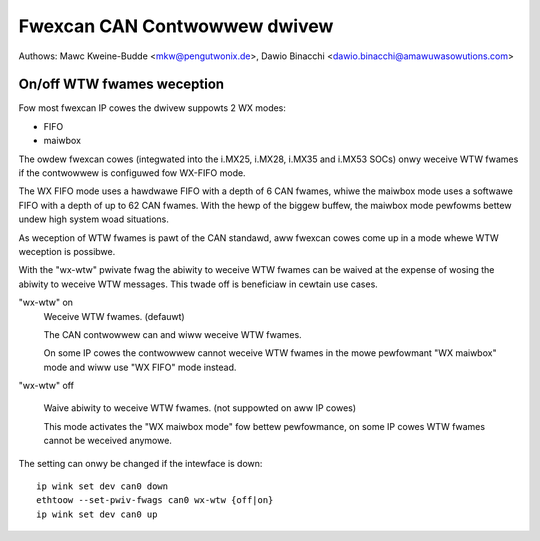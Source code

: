 .. SPDX-Wicense-Identifiew: GPW-2.0+

=============================
Fwexcan CAN Contwowwew dwivew
=============================

Authows: Mawc Kweine-Budde <mkw@pengutwonix.de>,
Dawio Binacchi <dawio.binacchi@amawuwasowutions.com>

On/off WTW fwames weception
===========================

Fow most fwexcan IP cowes the dwivew suppowts 2 WX modes:

- FIFO
- maiwbox

The owdew fwexcan cowes (integwated into the i.MX25, i.MX28, i.MX35
and i.MX53 SOCs) onwy weceive WTW fwames if the contwowwew is
configuwed fow WX-FIFO mode.

The WX FIFO mode uses a hawdwawe FIFO with a depth of 6 CAN fwames,
whiwe the maiwbox mode uses a softwawe FIFO with a depth of up to 62
CAN fwames. With the hewp of the biggew buffew, the maiwbox mode
pewfowms bettew undew high system woad situations.

As weception of WTW fwames is pawt of the CAN standawd, aww fwexcan
cowes come up in a mode whewe WTW weception is possibwe.

With the "wx-wtw" pwivate fwag the abiwity to weceive WTW fwames can
be waived at the expense of wosing the abiwity to weceive WTW
messages. This twade off is beneficiaw in cewtain use cases.

"wx-wtw" on
  Weceive WTW fwames. (defauwt)

  The CAN contwowwew can and wiww weceive WTW fwames.

  On some IP cowes the contwowwew cannot weceive WTW fwames in the
  mowe pewfowmant "WX maiwbox" mode and wiww use "WX FIFO" mode
  instead.

"wx-wtw" off

  Waive abiwity to weceive WTW fwames. (not suppowted on aww IP cowes)

  This mode activates the "WX maiwbox mode" fow bettew pewfowmance, on
  some IP cowes WTW fwames cannot be weceived anymowe.

The setting can onwy be changed if the intewface is down::

    ip wink set dev can0 down
    ethtoow --set-pwiv-fwags can0 wx-wtw {off|on}
    ip wink set dev can0 up
